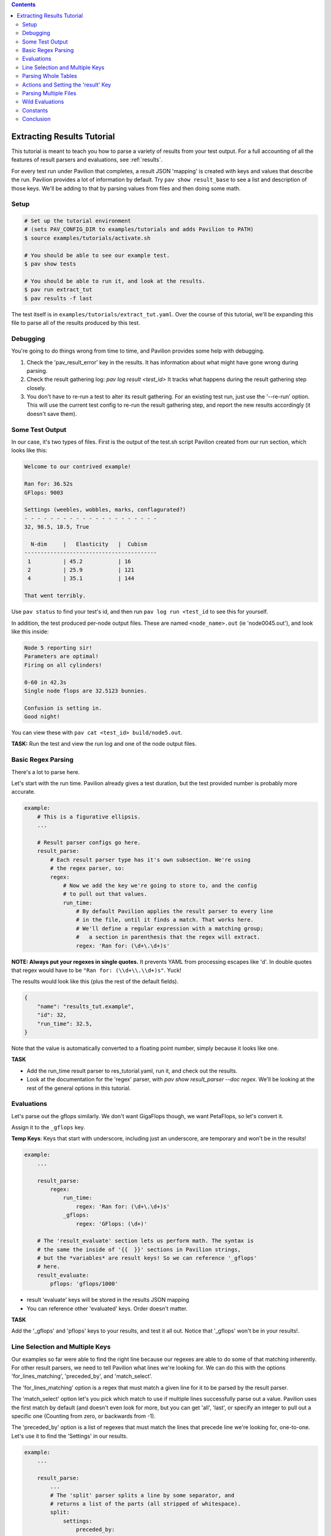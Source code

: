 .. contents::

.. _tutorials.extracting_results:

Extracting Results Tutorial
===========================

This tutorial is meant to teach you how to parse a variety of results from
your test output. For a full accounting of all the features of result
parsers and evaluations, see :ref:`results`.

For every test run under Pavilion that completes, a result JSON 'mapping' is
created with keys and values that describe the run. Pavilion provides a lot of
information by default. Try ``pav show result_base`` to see a list and
description of those keys. We'll be adding to that by parsing values from files
and then doing some math.

Setup
-----

.. code-block:: bash

    # Set up the tutorial environment
    # (sets PAV_CONFIG_DIR to examples/tutorials and adds Pavilion to PATH)
    $ source examples/tutorials/activate.sh

    # You should be able to see our example test.
    $ pav show tests

    # You should be able to run it, and look at the results.
    $ pav run extract_tut
    $ pav results -f last


The test itself is in ``examples/tutorials/extract_tut.yaml``.
Over the course of this tutorial, we'll be expanding this file to parse
all of the results produced by this test.

Debugging
---------

You're going to do things wrong from time to time, and Pavilion provides some
help with debugging.

1. Check the 'pav_result_error' key in the results. It has information about
   what might have gone wrong during parsing.
2. Check the result gathering log: `pav log result <test_id>` It tracks what
   happens during the result gathering step closely.
3. You don't have to re-run a test to alter its result gathering. For an
   existing test run, just use the '--re-run' option. This will use the current
   test config to re-run the result gathering step, and report the new results
   accordingly (it doesn't save them).

Some Test Output
----------------

In our case, it's two types of files. First is the output of the
test.sh script Pavilion created from our run section, which looks like this:

.. code-block:: text

    Welcome to our contrived example!

    Ran for: 36.52s
    GFlops: 9003

    Settings (weebles, wobbles, marks, conflagurated?)
    - - - - - - - - - - - - - - - - - - - - -
    32, 98.5, 18.5, True

      N-dim     |   Elasticity   |  Cubism
    -----------------------------------------
     1          | 45.2           | 16
     2          | 25.9           | 121
     4          | 35.1           | 144

    That went terribly.

Use ``pav status`` to find your test's id, and then run
``pav log run <test_id`` to see this for yourself.

In addition, the test produced per-node output files. These are named
``<node_name>.out`` (ie 'node0045.out'), and look like this inside:

.. code-block::

    Node 5 reporting sir!
    Parameters are optimal!
    Firing on all cylinders!

    0-60 in 42.3s
    Single node flops are 32.5123 bunnies.

    Confusion is setting in.
    Good night!

You can view these with ``pav cat <test_id> build/node5.out``.

**TASK:** Run the test and view the run log and one of the node output files.

Basic Regex Parsing
-------------------

There's a lot to parse here.

Let's start with the run time. Pavilion already gives a test duration, but
the test provided number is probably more accurate.

.. code-block:: yaml

    example:
        # This is a figurative ellipsis.
        ...

        # Result parser configs go here.
        result_parse:
            # Each result parser type has it's own subsection. We're using
            # the regex parser, so:
            regex:
                # Now we add the key we're going to store to, and the config
                # to pull out that values.
                run_time:
                    # By default Pavilion applies the result parser to every line
                    # in the file, until it finds a match. That works here.
                    # We'll define a regular expression with a matching group;
                    #   a section in parenthesis that the regex will extract.
                    regex: 'Ran for: (\d+\.\d+)s'

**NOTE: Always put your regexes in single quotes.** It prevents YAML from
processing escapes like '\d'. In double quotes that regex would have to be
``"Ran for: (\\d+\\.\\d+)s"``. Yuck!

The results would look like this (plus the rest of the default fields).

.. code-block:: json

    {
        "name": "results_tut.example",
        "id": 32,
        "run_time": 32.5,
    }

Note that the value is automatically converted to a floating point number,
simply because it looks like one.

**TASK**

- Add the run_time result parser to res_tutorial.yaml, run it, and check out
  the results.
- Look at the documentation for the 'regex' parser, with
  `pav show result_parser --doc regex`. We'll be looking at the rest of the
  general options in this tutorial.

Evaluations
-----------

Let's parse out the gflops similarly. We don't want GigaFlops though, we want
PetaFlops, so let's convert it.

Assign it to the ``_gflops`` key.

**Temp Keys**: Keys that start with underscore, including just an underscore,
are temporary and won't be in the results!

.. code-block:: yaml

    example:
        ...

        result_parse:
            regex:
                run_time:
                    regex: 'Ran for: (\d+\.\d+)s'
                _gflops:
                    regex: 'GFlops: (\d+)'

        # The 'result_evaluate' section lets us perform math. The syntax is
        # the same the inside of '{{  }}' sections in Pavilion strings,
        # but the *variables* are result keys! So we can reference '_gflops'
        # here.
        result_evaluate:
            pflops: 'gflops/1000'

- result 'evaluate' keys will be stored in the results JSON mapping
- You can reference other 'evaluated' keys. Order doesn't matter.

**TASK**

Add the '_gflops' and 'pflops' keys to your results, and test it all out.
Notice that '_gflops' won't be in your results!.

Line Selection and Multiple Keys
--------------------------------

Our examples so far were able to find the right line because our regexes are
able to do some of that matching inherently. For other result parsers, we
need to tell Pavilion what lines we're looking for. We can do this with the
options 'for_lines_matching', 'preceded_by', and 'match_select'.

The 'for_lines_matching' option is a regex that must match a given line for
it to be parsed by the result parser.

The 'match_select' option let's you pick which match to use if multiple lines
successfully parse out a value. Pavilion uses the first match by default (and
doesn't even look for more, but you can get 'all', 'last', or specify an
integer to pull out a specific one (Counting from zero, or backwards from -1).

The 'preceded_by' option is a list of regexes that must match the lines that
precede line we're looking for, one-to-one. Let's use it to find the 'Settings'
in our results.

.. code-block:: yaml

    example:
        ...

        result_parse:
            ...
            # The 'split' parser splits a line by some separator, and
            # returns a list of the parts (all stripped of whitespace).
            split:
                settings:
                    preceded_by:
                        - '^Settings'  # Match the 'Settings (weebles,' line
                        - '^- - - ' # THEN those weird dashes.
                        # The parser will parse the line after these.
                    # These are comma separated.
                    sep: ','

That should work as is, and store a list of the split values (type converted)
under the 'settings' key. Note that the weird dashes occur twice in the file,
which is why we have to check for both it and the line before it.

**TASK**: Verify that we get the 'settings' key in the results.

But we probably don't want a list, we want these values stored under a
reasonably named key. Let's make that happen:

.. code-block::

    example:
        ...
        result_parse:
            ...
            split:
                # We can list multiple values as the 'key'.
                "weebles, _, marks":
                    preceded_by:
                        - '^Settings'  # Match the 'Settings (weebles,' line
                        - '^- - - ' # Then those weird dashes.
                    # These are comma separated.
                    sep: ','

**TASK**: Try that, and look at the results.

We should now have 'weebles', and 'marks' stored, but what
happened to 'wobbles' (the second item) and 'conflagurated'?
We tossed 'wobbles' by storing it in '_', which you can do as many times as
needed. You also don't have to provide a key for every item in the list,
those will be ignored too.

Parsing Whole Tables
--------------------

The 'table' parser does what it's named for, with some (hopefully rare)
caveats. We need to tell it where to find the table, and a few other bits of
information, and we're good to go. Let's use it to parse the 'N-dim' table in
our results.

.. code-block:: yaml

    example:
        ...

        result_parse:
            ...

            table:
                dim_results:
                    # Identify the table by the heading row.
                    # We'll use it to get our column names.
                    for_lines_matching: '^N-dim'

                    # The column delimiter is a pipe, which we need to escape
                    # because it has special meaning in re's
                    delimiter_re: '\|'

That gets me:

.. code-block:: json

    {
     "dim_results": {"1": {"cubism": 16, "elasticity": 45.234},
                     "2": {"cubism": 121, "elasticity": 25.9},
                     "4": {"cubism": 144, "elasticity": 35.11}},
     "duration": 0.032327,
    }

- The first column becomes the row name. You can turn that off.
- The header row defines the column names, but you can give them too.
- The line of dashes gets removed automatically (also customizable).
- See `pav show result_parsers --doc table` for more options.

Now, the caveats:

- Missing data items are fine, as long as the columns aren't whitespace
  delimited.
- Spaces in data or column names also causes problems in whitespace delimited
  tables.
- So, be careful with whitespace based tables.

**TASK:** Add parsing of the n-dim table to your results.

Actions and Setting the 'result' Key
------------------------------------

The action option modifies your results. The default action ('store')
does the automatic type conversion, and there are a variety of others too.
Let's use actions to set the overall result of our test.

We do this by setting the 'result' key. It has to be set to a boolean,
whether we set it through a result parser or an evaluation expression.
Our example test will print one of several messages at the end, but
only 'That went terribly' is a failure. We'll use the action 'store_false'
to set 'result' to false only if we find that message in the results.

.. code-block:: yaml

    example:
        ...

        result_parse
            regex:
                result:
                    # If we find a match, store False instead of the match.
                    action: store_false
                    regex: 'That went terribly'

One couple things

- if we were looking for a particular message to denote success rather than
  failure, then we wouldn't have to set 'action' at all. While 'store' is the
  normal default, 'store_true' is the default for the 'result' key.
- If you see a result of 'ERROR' instead of 'PASS' or 'FAIL' it probably
  means you somehow succeeded in assigning a non-boolean to 'result'. Don't
  do that.

**TASK**: Add this to the result parsing, and run the test until you see both
a 'PASS' and 'FAIL' example.

Parsing Multiple Files
----------------------

You may have noticed the 'files' key in the general options for result
parsers. Not only can you specify a different file than the default (the run
log at '../run.log'), you can give multiple file globs to parse data from a
bunch of files at once. These are looked for in the test_runs ``build/``
directory, which is the working directory when a test runs.

By default Pavilion just uses the result from the first file with a result. It
can do a variety of other things by using the 'per_files', such as make a
list of all files with a match, or build a mapping of results from each file.
We'll use this second option now.

**TASK:** Use ``pav cat <test_id> node1.out`` to review a per-node output file.

.. code-block:: yaml

    example:
        ...
        result_parse:
            regex:
                flops:
                    regex: '(\d+\.\d+) bunnies$'
                    # Parse every file that matches '*.out'. It works just
                    # like it would on the command line.
                    files: '*.out'
                    # Put these in a dictionary by the filename (minus the
                    # extension, and normalized a bit).
                    per_file: 'name'

Would get results that look like:

.. code-block:: json

    {
     "per_file": {"node1": {"flops": 34.89},
                  "node2": {"flops": 37.2},
                  "node3": {"flops": 39.49},
                  "node4": {"flops": 139.72},
                  "node5": {"flops": 31.67}},
     "result": "PASS",
     "return_value": 0,
    }

**TASK:** Add a parser for the 'accel' data in the per-node results.

Wild Evaluations
----------------

What if we want the average flops across all the nodes? How about finding
outliers? We can use the 'result_evaluate' section and functions to do that.

First, we need a function to handle this. Pavilion provides both an 'avg'
function and 'outliers' function to handle these tasks. If you need a
function that Pavilion doesn't already provide, they're easy to add through
the :ref:`plugins.expression_functions` system. Note that these functions are
available both in the 'result_evaluate' section, and in '{{ }}' expressions in
other Pavilion test config strings.

**TASK:** Use ``pav show functions`` to see a list of functions, and what
arguments they take.

We can access individual values deep in the results like this:
``per_file.node1.flops``. We can get a list of the node files found using
the 'keys()' function on 'per_file': ``keys(per_file)``.

Most importantly, get the average flops we'll need a list of them for each
node. You can do this with a wildcard (``*``) where the node name goes.
``per_file.*.flops``  Let's use this to calculate the average flops, and
find any outliers.

.. code-block:: yaml

    example:
        ...

        result_parse:
            regex:
                flops:
                    regex: '(\d+\.\d+) bunnies$'
                    files: '*.out'
                    per_file: 'name'

        result_evaluate:
            # Get the average flops, given the flops value from each of our
            # node results files.
            avg_flops: 'avg(per_file.*.flops)'
            # The outliers function takes a list of values, a corresponding
            # list of names to associate with those values, and a number of
            # standard deviations from the mean to consider 'normal'.
            # It returns a mapping of 'name: stdev_from_mean' for items
            # that exceed that limit.
            # The first and second lists are guaranteed to be in corresponding
            # order.
            _outliers: 'outliers(per_file.*.flops, keys(per_file), 1.3)'
            # Extract just the list of outlier names.
            outliers: 'keys(_outliers)'

**TASK:** Add these evaluations to your config and test them.

Constants
---------

Sometimes the value you need to add to the results is already in a Pavilion
variable, or

As discussed in :ref:`tests.values.expressions`, you can add expressions to
almost any Pavilion value string, including 'result_evaluate'. These are
resolved before results are processed, altering the *configuration* strings
before they are processed for result evaluations. The result of that is
always a string, which is then evaluated as a 'result_evaluate' expression,
which can produce a variety of types.

This can be useful for simply adding constants, either as a whole result
values or as a constant in a calculation. You should, however, be wary of
they types you're inserting. Let's walk through an example:

.. code-block:: yaml

    bad_evals:
        variables:
            answer: 42
            answer2: 'Forty-Two'

        result_evaluate:
            answer: '{{answer}}'
            message: 'The answer is {{answer2}}'


This would result in an error.

- The '{{answer}}' in each of the evaluate expressions would resolve to the
  string '42', giving us:

.. code-block:: yaml

    bad_evals:
        result_evaluate:
            # This is fine, and the 'answer' result key will be the integer 42.
            answer: '42'
            # This is not a valid expression.
            message: 'The answer is Forty-Two'
            # Instead, it should be in double quotes to evaluate to a string.
            message2: '"The answer is Forty-Two"'

**TASK**:

- Add 'baseline' pavilion variable to your config under 'variables' set to 23.
- Then use it to produce an 'adj_pflops' result values, which should be the
  extracted pflops value divided by that baseline.

.. _github: https://github.com/hpc/pavilion2

Conclusion
----------

The Pavilion results system has a lot of powerful options and features, but
remains fairly simple to use in most cases. If you run into any issues,
feel free to file as tickets them on the Pavilion2 `github`_.